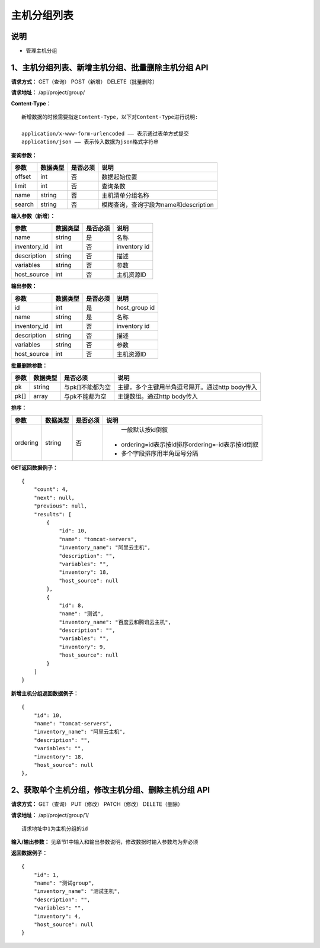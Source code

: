 
主机分组列表
=======================

说明
-----------------------
- 管理主机分组

1、主机分组列表、新增主机分组、批量删除主机分组 API
---------------------------------------------------------------

**请求方式：**    GET（查询） POST（新增） DELETE（批量删除）


**请求地址：**    /api/project/group/


**Content-Type：**
::
    新增数据的时候需要指定Content-Type，以下对Content-Type进行说明:

    application/x-www-form-urlencoded —— 表示通过表单方式提交
    application/json —— 表示传入数据为json格式字符串


**查询参数：**

+------------------------+------------+------------+------------------------------------------------+
|**参数**                |**数据类型**|**是否必须**|**说明**                                        |
+------------------------+------------+------------+------------------------------------------------+
| offset                 | int        | 否         | 数据起始位置                                   |
+------------------------+------------+------------+------------------------------------------------+
| limit                  | int        | 否         | 查询条数                                       |
+------------------------+------------+------------+------------------------------------------------+
| name                   | string     | 否         | 主机清单分组名称                               |
+------------------------+------------+------------+------------------------------------------------+
| search                 | string     | 否         | 模糊查询，查询字段为name和description          |
+------------------------+------------+------------+------------------------------------------------+



**输入参数（新增）：**

+------------------------+------------+------------+------------------------------------------------+
|**参数**                |**数据类型**|**是否必须**|**说明**                                        |
+------------------------+------------+------------+------------------------------------------------+
| name                   | string     | 是         | 名称                                           |
+------------------------+------------+------------+------------------------------------------------+
| inventory_id           | int        | 否         | inventory id                                   |
+------------------------+------------+------------+------------------------------------------------+
| description            | string     | 否         | 描述                                           |
+------------------------+------------+------------+------------------------------------------------+
| variables              | string     | 否         | 参数                                           |
+------------------------+------------+------------+------------------------------------------------+
| host_source            | int        | 否         | 主机资源ID                                     |
+------------------------+------------+------------+------------------------------------------------+


**输出参数：**

+------------------------+------------+------------+------------------------------------------------+
|**参数**                |**数据类型**|**是否必须**|**说明**                                        |
+------------------------+------------+------------+------------------------------------------------+
| id                     | int        | 是         | host_group id                                  |
+------------------------+------------+------------+------------------------------------------------+
| name                   | string     | 是         | 名称                                           |
+------------------------+------------+------------+------------------------------------------------+
| inventory_id           | int        | 否         | inventory id                                   |
+------------------------+------------+------------+------------------------------------------------+
| description            | string     | 否         | 描述                                           |
+------------------------+------------+------------+------------------------------------------------+
| variables              | string     | 否         | 参数                                           |
+------------------------+------------+------------+------------------------------------------------+
| host_source            | int        | 否         | 主机资源ID                                     |
+------------------------+------------+------------+------------------------------------------------+


**批量删除参数：**

+------------------------+------------+-------------------+-------------------------------------------------+
|**参数**                |**数据类型**|**是否必须**       |**说明**                                         |
+------------------------+------------+-------------------+-------------------------------------------------+
| pk                     | string     | 与pk[]不能都为空  | 主键，多个主键用半角逗号隔开。通过http body传入 |
+------------------------+------------+-------------------+-------------------------------------------------+
| pk[]                   | array      | 与pk不能都为空    | 主键数组。通过http body传入                     |
+------------------------+------------+-------------------+-------------------------------------------------+

**排序：**

+------------------------+------------+-------------------+---------------------------------------------------+
|**参数**                |**数据类型**|**是否必须**       |**说明**                                           |
+------------------------+------------+-------------------+---------------------------------------------------+
|                        |            |                   |   一般默认按id倒叙                                |
| ordering               | string     | 否                | - ordering=id表示按id排序ordering=-id表示按id倒叙 |
|                        |            |                   | - 多个字段排序用半角逗号分隔                      |
+------------------------+------------+-------------------+---------------------------------------------------+

**GET返回数据例子：**
::

    {
        "count": 4,
        "next": null,
        "previous": null,
        "results": [
            {
                "id": 10,
                "name": "tomcat-servers",
                "inventory_name": "阿里云主机",
                "description": "",
                "variables": "",
                "inventory": 18,
                "host_source": null
            },
            {
                "id": 8,
                "name": "测试",
                "inventory_name": "百度云和腾讯云主机",
                "description": "",
                "variables": "",
                "inventory": 9,
                "host_source": null
            }
        ]
    }

**新增主机分组返回数据例子：**
::
    {
        "id": 10,
        "name": "tomcat-servers",
        "inventory_name": "阿里云主机",
        "description": "",
        "variables": "",
        "inventory": 18,
        "host_source": null
    },


2、获取单个主机分组，修改主机分组、删除主机分组 API
---------------------------------------------------------------

**请求方式：**    GET（查询） PUT（修改） PATCH（修改） DELETE（删除）

**请求地址：**    /api/project/group/1/
::

    请求地址中1为主机分组的id


**输入/输出参数：**   见章节1中输入和输出参数说明，修改数据时输入参数均为非必须

**返回数据例子：**
::
    {
        "id": 1,
        "name": "测试group",
        "inventory_name": "测试主机",
        "description": "",
        "variables": "",
        "inventory": 4,
        "host_source": null
    }
